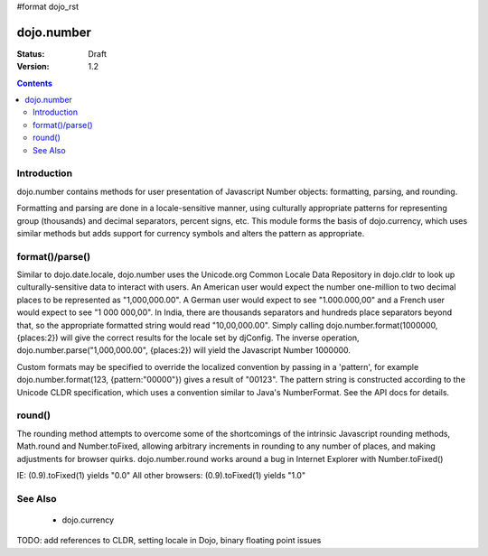 #format dojo_rst

dojo.number
===========

:Status: Draft
:Version: 1.2

.. contents::
  :depth: 2


============
Introduction
============

dojo.number contains methods for user presentation of Javascript Number objects: formatting, parsing, and rounding.

Formatting and parsing are done in a locale-sensitive manner, using culturally appropriate patterns for representing group (thousands) and decimal separators, percent signs, etc.  This module forms the basis of dojo.currency, which uses similar methods but adds support for currency symbols and alters the pattern as appropriate.


================
format()/parse()
================

Similar to dojo.date.locale, dojo.number uses the Unicode.org Common Locale Data Repository in dojo.cldr to look up culturally-sensitive data to interact with users.  An American user would expect the number one-million to two decimal places to be represented as "1,000,000.00".  A German user would expect to see "1.000.000,00" and a French user would expect to see "1 000 000,00".  In India, there are thousands separators and hundreds place separators beyond that, so the appropriate formatted string would read "10,00,000.00".  Simply calling dojo.number.format(1000000, {places:2}) will give the correct results for the locale set by djConfig.  The inverse operation, dojo.number.parse("1,000,000.00", {places:2}) will yield the Javascript Number 1000000.

Custom formats may be specified to override the localized convention by passing in a 'pattern', for example dojo.number.format(123, {pattern:"00000"}) gives a result of "00123".  The pattern string is constructed according to the Unicode CLDR specification, which uses a convention similar to Java's NumberFormat.  See the API docs for details.


=======
round()
=======

The rounding method attempts to overcome some of the shortcomings of the intrinsic Javascript rounding methods, Math.round and Number.toFixed, allowing arbitrary increments in rounding to any number of places, and making adjustments for browser quirks.  dojo.number.round works around a bug in Internet Explorer with Number.toFixed()

IE: (0.9).toFixed(1) yields "0.0"
All other browsers: (0.9).toFixed(1) yields "1.0"


========
See Also
========

 * dojo.currency

TODO: add references to CLDR, setting locale in Dojo, binary floating point issues
